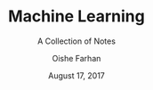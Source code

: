 #+TITLE:Machine Learning
#+SUBTITLE:A Collection of Notes
#+AUTHOR:Oishe Farhan
#+EMAIL:farhanoishe@gmail.com
#+DATE:August 17, 2017
#+HTML_LINK_HOME: ./index.html
#+HTML_LINK_UP:
#+OPTIONS: H:3 num:t timestamp:nil toc:nil \n:t ::nil |:t ^:{} f:t tex:t 
#+OPTIONS: tags:t todo:t tasks:t html-postamble:t <:nil broken-links:mark 
#+HTML_MATHJAX: align:center tagside:right font:Neo-Euler
